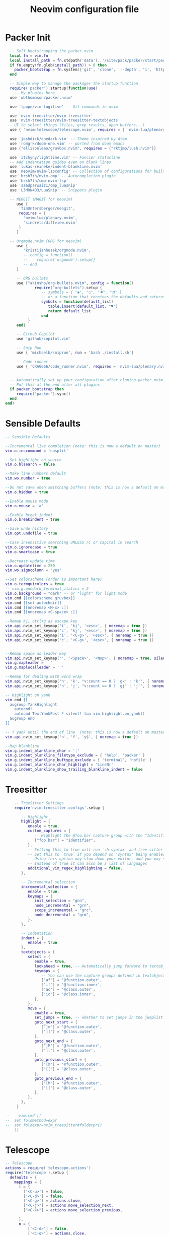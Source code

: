 #+Title: Neovim configuration file
#+PROPERTY: header-args:lua :tangle ~/dev/dotfiles/neovim/init.lua

* Packer Init
#+begin_src lua
    -- Self bootstrapping the packer.nvim 
    local fn = vim.fn
    local install_path = fn.stdpath('data')..'/site/pack/packer/start/packer.nvim'
    if fn.empty(fn.glob(install_path)) > 0 then
      packer_bootstrap = fn.system({'git', 'clone', '--depth', '1', 'https://github.com/wbthomason/packer.nvim', install_path})
    end
  
    -- Simple way to manage the packages the startup function
    require('packer').startup(function(use)
      -- My plugins here
    use 'wbthomason/packer.nvim'
  
    use 'tpope/vim-fugitive' -- Git commands in nvim
  
    use 'nvim-treesitter/nvim-treesitter'
    use 'nvim-treesitter/nvim-treesitter-textobjects'
   -- UI to select things (files, grep results, open buffers...)
    use { 'nvim-telescope/telescope.nvim', requires = { 'nvim-lua/plenary.nvim' } }
  
    use 'joshdick/onedark.vim' -- Theme inspired by Atom
    use 'romgrk/doom-one.vim' -- ported from doom emacs
    use {"ellisonleao/gruvbox.nvim", requires = {"rktjmp/lush.nvim"}}
  
    use 'itchyny/lightline.vim' -- Fancier statusline
    -- Add indentation guides even on blank lines
    use 'lukas-reineke/indent-blankline.nvim'
    use 'neovim/nvim-lspconfig' -- Collection of configurations for built-in LSP client
    use 'hrsh7th/nvim-cmp' -- Autocompletion plugin
    use 'hrsh7th/cmp-nvim-lsp'
    use 'saadparwaiz1/cmp_luasnip'
    use 'L3MON4D3/LuaSnip' -- Snippets plugin
  
    -- NEOGIT (MAGIT for neovim)
       use { 
        'TimUntersberger/neogit', 
        requires = { 
          'nvim-lua/plenary.nvim',
          'sindrets/diffview.nvim' 
        }
       }
  
    -- Orgmode.nvim (ORG for neovim)
       use {
          'kristijanhusak/orgmode.nvim',
          -- config = function()
          --    require('orgmode').setup{}
          -- end
       }
  
       -- ORG bullets
       use {"akinsho/org-bullets.nvim", config = function()
               require("org-bullets").setup {
                  -- symbols = { "◉", "○", "✸", "✿" }
                  -- or a function that receives the defaults and returns a list
                  symbols = function(default_list)
                     table.insert(default_list, "♥")
                     return default_list
                  end
            }
       end}
  
       -- Github Copilot
       use 'github/copilot.vim'
  
       -- Snip Run 
       use { 'michaelb/sniprun', run = 'bash ./install.sh'}
  
       -- Code runner
       use { 'CRAG666/code_runner.nvim', requires = 'nvim-lua/plenary.nvim' }

  
    -- Automatically set up your configuration after cloning packer.nvim
    -- Put this at the end after all plugins
    if packer_bootstrap then
       require('packer').sync()
    end
  end)
#+end_src

* Sensible Defaults
#+begin_src lua
  -- Sensible Defaults
  
  --Incremental live completion (note: this is now a default on master)
  vim.o.inccommand = 'nosplit'
  
  --Set highlight on search
  vim.o.hlsearch = false
  
  --Make line numbers default
  vim.wo.number = true
  
  --Do not save when switching buffers (note: this is now a default on master)
  vim.o.hidden = true
  
  --Enable mouse mode
  vim.o.mouse = 'a'
  
  --Enable break indent
  vim.o.breakindent = true
  
  --Save undo history
  vim.opt.undofile = true
  
  --Case insensitive searching UNLESS /C or capital in search
  vim.o.ignorecase = true
  vim.o.smartcase = true
  
  --Decrease update time
  vim.o.updatetime = 250
  vim.wo.signcolumn = 'yes'
  
  --Set colorscheme (order is important here)
  vim.o.termguicolors = true
  -- vim.g.onedark_terminal_italics = 2
  vim.o.background = "dark" -- or "light" for light mode
  vim.cmd [[colorscheme gruvbox]]
  vim.cmd [[set autochdir]]
  vim.cmd [[nnoremap <M-x> :]]
  vim.cmd [[nnoremap <C-space> :]]
  
  --Remap kj, ctrl+g as escape key
  vim.api.nvim_set_keymap('i', 'kj', '<esc>', { noremap = true })
  vim.api.nvim_set_keymap('c', 'kj', '<esc>', { noremap = true })
  vim.api.nvim_set_keymap('i', '<C-g>', '<esc>', { noremap = true })
  vim.api.nvim_set_keymap('c', '<C-g>', '<esc>', { noremap = true })
  
  
  --Remap space as leader key
  vim.api.nvim_set_keymap('', '<Space>', '<Nop>', { noremap = true, silent = true })
  vim.g.mapleader = ' '
  vim.g.maplocalleader = ' '
  
  --Remap for dealing with word wrap
  vim.api.nvim_set_keymap('n', 'k', "v:count == 0 ? 'gk' : 'k'", { noremap = true, expr = true, silent = true })
  vim.api.nvim_set_keymap('n', 'j', "v:count == 0 ? 'gj' : 'j'", { noremap = true, expr = true, silent = true })
  
  -- Highlight on yank
  vim.cmd [[
    augroup YankHighlight
      autocmd!
      autocmd TextYankPost * silent! lua vim.highlight.on_yank()
    augroup end
  ]]
  
  -- Y yank until the end of line  (note: this is now a default on master)
  vim.api.nvim_set_keymap('n', 'Y', 'y$', { noremap = true })
  
  --Map blankline
  vim.g.indent_blankline_char = '┊'
  vim.g.indent_blankline_filetype_exclude = { 'help', 'packer' }
  vim.g.indent_blankline_buftype_exclude = { 'terminal', 'nofile' }
  vim.g.indent_blankline_char_highlight = 'LineNr'
  vim.g.indent_blankline_show_trailing_blankline_indent = false
 #+end_src
 
* Treesitter
#+begin_src lua
    -- TreeSitter Settings
    require'nvim-treesitter.configs'.setup {
  
       -- Highlight
       highlight = {
          enable = true,
          custom_captures = {
             -- Highlight the @foo.bar capture group with the "Identifier" highlight group.
             ["foo.bar"] = "Identifier",
          },
          -- Setting this to true will run `:h syntax` and tree-sitter at the same time.
          -- Set this to `true` if you depend on 'syntax' being enabled (like for indentation).
          -- Using this option may slow down your editor, and you may see some duplicate highlights.
          -- Instead of true it can also be a list of languages
          additional_vim_regex_highlighting = false,
       },
  
       -- Incremental selection
       incremental_selection = {
          enable = true,
          keymaps = {
             init_selection = "gnn",
             node_incremental = "grn",
             scope_incremental = "grc",
             node_decremental = "grm",
          },
       },
  
       -- Indentation
       indent = {
          enable = true
       },
       textobjects = {
          select = {
             enable = true,
             lookahead = true, -- Automatically jump forward to textobj, similar to targets.vim
             keymaps = {
                -- You can use the capture groups defined in textobjects.scm
                ['af'] = '@function.outer',
                ['if'] = '@function.inner',
                ['ac'] = '@class.outer',
                ['ic'] = '@class.inner',
             },
          },
          move = {
             enable = true,
             set_jumps = true, -- whether to set jumps in the jumplist
             goto_next_start = {
                [']m'] = '@function.outer',
                [']]'] = '@class.outer',
             },
             goto_next_end = {
                [']M'] = '@function.outer',
                [']['] = '@class.outer',
             },
             goto_previous_start = {
                ['[m'] = '@function.outer',
                ['[['] = '@class.outer',
             },
             goto_previous_end = {
                ['[M'] = '@function.outer',
                ['[]'] = '@class.outer',
             },
          },
       },
     }
  
--    vim.cmd [[
--  set foldmethod=expr
--  set foldexpr=nvim_treesitter#foldexpr()
 -- ]]
#+end_src

* Telescope
#+begin_src lua
  -- Telescope
  actions = require('telescope.actions')
  require('telescope').setup {
    defaults = {
      mappings = {
        i = {
          ['<C-u>'] = false,
          ['<C-d>'] = false,
          ['<C-g>'] = actions.close,
          ["<C-j>"] = actions.move_selection_next,
          ["<C-k>"] = actions.move_selection_previous,
  
        },
        n = {
            ['<C-d>'] = false,
            ['<C-g>'] = actions.close,
          },
  
      },
    },
  }
  --Add leader shortcuts
  vim.api.nvim_set_keymap('n', '<leader><space>', [[<cmd>lua require('telescope.builtin').buffers()<CR>]], { noremap = true, silent = true })
  vim.api.nvim_set_keymap('n', '<leader>pF', [[<cmd>lua require('telescope.builtin').find_files({cwd='~/', previewer = false})<CR>]], { noremap = true, silent = true })
  vim.api.nvim_set_keymap('n', '<leader>pf', [[<cmd>lua require('telescope.builtin').find_files({previewer = false})<CR>]], { noremap = true, silent = true })
  vim.api.nvim_set_keymap('n', '<leader>sb', [[<cmd>lua require('telescope.builtin').current_buffer_fuzzy_find()<CR>]], { noremap = true, silent = true })
  vim.api.nvim_set_keymap('n', '<leader>sh', [[<cmd>lua require('telescope.builtin').help_tags()<CR>]], { noremap = true, silent = true })
  vim.api.nvim_set_keymap('n', '<leader>st', [[<cmd>lua require('telescope.builtin').tags()<CR>]], { noremap = true, silent = true })
  vim.api.nvim_set_keymap('n', '<leader>sd', [[<cmd>lua require('telescope.builtin').grep_string()<CR>]], { noremap = true, silent = true })
  vim.api.nvim_set_keymap('n', '<leader>sp', [[<cmd>lua require('telescope.builtin').live_grep()<CR>]], { noremap = true, silent = true })
  vim.api.nvim_set_keymap('n', '<leader>so', [[<cmd>lua require('telescope.builtin').tags{ only_current_buffer = true }<CR>]], { noremap = true, silent = true })
  vim.api.nvim_set_keymap('n', '<leader>?', [[<cmd>lua require('telescope.builtin').oldfiles()<CR>]], { noremap = true, silent = true })
 #+end_src

* Neovim LSP 
#+begin_src lua
-- LSP settings
local nvim_lsp = require 'lspconfig'
local on_attach = function(_, bufnr)
  vim.api.nvim_buf_set_option(bufnr, 'omnifunc', 'v:lua.vim.lsp.omnifunc')

  local opts = { noremap = true, silent = true }
  vim.api.nvim_buf_set_keymap(bufnr, 'n', 'gD', '<cmd>lua vim.lsp.buf.declaration()<CR>', opts)
  vim.api.nvim_buf_set_keymap(bufnr, 'n', 'gd', '<cmd>lua vim.lsp.buf.definition()<CR>', opts)
  vim.api.nvim_buf_set_keymap(bufnr, 'n', 'K', '<cmd>lua vim.lsp.buf.hover()<CR>', opts)
  vim.api.nvim_buf_set_keymap(bufnr, 'n', 'gi', '<cmd>lua vim.lsp.buf.implementation()<CR>', opts)
  vim.api.nvim_buf_set_keymap(bufnr, 'n', '<C-k>', '<cmd>lua vim.lsp.buf.signature_help()<CR>', opts)
  vim.api.nvim_buf_set_keymap(bufnr, 'n', '<leader>wa', '<cmd>lua vim.lsp.buf.add_workspace_folder()<CR>', opts)
  vim.api.nvim_buf_set_keymap(bufnr, 'n', '<leader>wr', '<cmd>lua vim.lsp.buf.remove_workspace_folder()<CR>', opts)
  vim.api.nvim_buf_set_keymap(bufnr, 'n', '<leader>wl', '<cmd>lua print(vim.inspect(vim.lsp.buf.list_workspace_folders()))<CR>', opts)
  vim.api.nvim_buf_set_keymap(bufnr, 'n', '<leader>D', '<cmd>lua vim.lsp.buf.type_definition()<CR>', opts)
  vim.api.nvim_buf_set_keymap(bufnr, 'n', '<leader>rn', '<cmd>lua vim.lsp.buf.rename()<CR>', opts)
  vim.api.nvim_buf_set_keymap(bufnr, 'n', 'gr', '<cmd>lua vim.lsp.buf.references()<CR>', opts)
  vim.api.nvim_buf_set_keymap(bufnr, 'n', '<leader>ca', '<cmd>lua vim.lsp.buf.code_action()<CR>', opts)
  -- vim.api.nvim_buf_set_keymap(bufnr, 'v', '<leader>ca', '<cmd>lua vim.lsp.buf.range_code_action()<CR>', opts)
  vim.api.nvim_buf_set_keymap(bufnr, 'n', '<leader>e', '<cmd>lua vim.lsp.diagnostic.show_line_diagnostics()<CR>', opts)
  vim.api.nvim_buf_set_keymap(bufnr, 'n', '[d', '<cmd>lua vim.lsp.diagnostic.goto_prev()<CR>', opts)
  vim.api.nvim_buf_set_keymap(bufnr, 'n', ']d', '<cmd>lua vim.lsp.diagnostic.goto_next()<CR>', opts)
  vim.api.nvim_buf_set_keymap(bufnr, 'n', '<leader>q', '<cmd>lua vim.lsp.diagnostic.set_loclist()<CR>', opts)
  vim.api.nvim_buf_set_keymap(bufnr, 'n', '<leader>so', [[<cmd>lua require('telescope.builtin').lsp_document_symbols()<CR>]], opts)
  vim.cmd [[ command! Format execute 'lua vim.lsp.buf.formatting()' ]]
end

-- nvim-cmp supports additional completion capabilities
local capabilities = vim.lsp.protocol.make_client_capabilities()
capabilities = require('cmp_nvim_lsp').update_capabilities(capabilities)

-- Enable the following language servers
local servers = { 'clangd', 'rust_analyzer', 'pyright', 'tsserver' }
for _, lsp in ipairs(servers) do
  nvim_lsp[lsp].setup {
    on_attach = on_attach,
    capabilities = capabilities,
  }
end
 #+end_src
 
* StatusLine
#+begin_src lua
--Set statusbar
vim.g.lightline = {
  colorscheme = 'onedark',
  active = { left = { { 'mode', 'paste' }, { 'gitbranch', 'readonly', 'filename', 'modified' } } },
  component_function = { gitbranch = 'fugitive#head' },
}
#+end_src

* CodeRunner
#+begin_src lua
  require('code_runner').setup {
    term = {
      position = "belowright",
      size = 4
    },
    filetype_path = "/home/pykancha/.config/nvim/code_runner.json",
    project_path = "/home/pykancha/.config/nvim/projects.json",
    -- project = {
    -- ["~/dev/manim/manim/mathgaps"] = {
    --     name = "Manim Mathgaps",
    --     description = "Build manim images",
    --     file = file,
    --     command = "poetry run python -m manim -qk"
    -- },
    -- ["~/cpp/example"] = {
    --     name = "ExapleCpp"
    --     description = "Project with make file",
    --     command = "make buid & cd buid/ & ./compiled_file"
    -- }
     -- }
  }
  
    vim.api.nvim_set_keymap('n', '<leader>r', ':RunCode<CR>', { noremap = true, silent = false })
    vim.api.nvim_set_keymap('n', '<leader>rf', ':RunFile<CR>', { noremap = true, silent = false })
    vim.api.nvim_set_keymap('n', '<leader>rp', ':RunProject<CR>', { noremap = true, silent = false })
  
    vim.api.nvim_set_keymap('n', '<leader>crf', ':CRFiletype<CR>', { noremap = true, silent = false })
    vim.api.nvim_set_keymap('n', '<leader>crp', ':CRProjects<CR>', { noremap = true, silent = false })
  
  
#+end_src

* Languages
** Python
*** Pyright
#+begin_src lua
  local configs = require('lspconfig/configs')
  local util = require('lspconfig/util')
  
  local path = util.path
  
  local function get_python_path(workspace)
    -- Use activated virtualenv.
    if vim.env.VIRTUAL_ENV then
      return path.join(vim.env.VIRTUAL_ENV, 'bin', 'python')
    end
  
    --[=====[
    -- Find and use virtualenv via poetry in workspace directory.
    local match = vim.fn.glob(path.join(workspace, 'poetry.lock'))
    if match ~= '' then
       local venv = vim.fn.trim(vim.fn.system('poetry env info -p'))
       return path.join(venv, 'bin', 'python')
    end 
    --]=====]
  
    -- Find and use virtualenv in workspace directory.
    for _, pattern in ipairs({'*', '.*'}) do
      local match = vim.fn.glob(path.join(workspace, pattern, 'pyvenv.cfg'))
      if match ~= '' then
        return path.join(path.dirname(match), 'bin', 'python')
      end
    end
  
    -- Fallback to system Python.
    return exepath('python3') or exepath('python') or 'python'
  end
  
  require'lspconfig'.pyright.setup{
     on_attach=on_attach,
     capabilities=capabilities,
     cmd = { "pyright-langserver", "--stdio" },
    before_init = function(_, config)
      config.settings.python.pythonPath = get_python_path(config.root_dir)
    end,
      filetypes = { "python" },
      settings = {
        python = {
          analysis = {
            autoSearchPaths = true,
            diagnosticMode = "workspace",
            useLibraryCodeForTypes = true
          }
        }
      },
      single_file_support = true
  }
#+end_src

* NeoGIt
#+begin_src lua
    vim.api.nvim_set_keymap('n', '<leader>g', [[<cmd>lua require('neogit').open()<CR>]], { noremap = true, silent = true })
  local neogit = require("neogit")
  
  neogit.setup {
    disable_signs = false,
    disable_hint = false,
    disable_context_highlighting = false,
    disable_commit_confirmation = false,
    auto_refresh = true,
    disable_builtin_notifications = false,
    commit_popup = {
        kind = "split",
    },
    -- Change the default way of opening neogit
    kind = "tab",
    -- customize displayed signs
    signs = {
      -- { CLOSED, OPENED }
      section = { ">", "v" },
      item = { ">", "v" },
      hunk = { "", "" },
    },
    integrations = {
      -- Neogit only provides inline diffs. If you want a more traditional way to look at diffs, you can use `sindrets/diffview.nvim`.
      -- The diffview integration enables the diff popup, which is a wrapper around `sindrets/diffview.nvim`.
      --
      -- Requires you to have `sindrets/diffview.nvim` installed.
      -- use { 
      --   'TimUntersberger/neogit', 
      --   requires = { 
      --     'nvim-lua/plenary.nvim',
      --     'sindrets/diffview.nvim' 
      --   }
      -- }
      --
      diffview = false  
    },
    -- Setting any section to `false` will make the section not render at all
    sections = {
      untracked = {
        folded = false
      },
      unstaged = {
        folded = false
      },
      staged = {
        folded = false
      },
      stashes = {
        folded = true
      },
      unpulled = {
        folded = true
      },
      unmerged = {
        folded = false
      },
      recent = {
        folded = true
      },
    },
    -- override/add mappings
    mappings = {
      -- modify status buffer mappings
      status = {
        -- Adds a mapping with "B" as key that does the "BranchPopup" command
        ["B"] = "BranchPopup",
        -- Removes the default mapping of "s"
        ["s"] = "",
      }
    }
  }
  
#+end_src

* OrgMode Nvim
#+begin_src lua
  --[=====[
  -- init.lua
  
  local parser_config = require "nvim-treesitter.parsers".get_parser_configs()
  parser_config.org = {
    install_info = {
      url = 'https://github.com/milisims/tree-sitter-org',
      revision = 'main',
      files = {'src/parser.c', 'src/scanner.cc'},
    },
    filetype = 'org',
  }
  
  require'nvim-treesitter.configs'.setup {
    -- If TS highlights are not enabled at all, or disabled via `disable` prop, highlighting will fallback to default Vim syntax highlighting
    highlight = {
      enable = false,
      disable = {'org'}, -- Remove this to use TS highlighter for some of the highlights (Experimental)
      additional_vim_regex_highlighting = {'org'}, -- Required since TS highlighter doesn't support all syntax features (conceal)
    },
    ensure_installed = {'org'}, -- Or run :TSUpdate org
  }
  
  require('orgmode').setup({
  --  org_agenda_files = {'~/dev/personal/org/*', '~/my-orgs/**/*'},
    org_default_notes_file = '~/dev/personal/org/*',
  })
  --]=====]
#+end_src

* Example Custom Server
#+begin_src lua
  --[=====[ 
     -- Example custom server
     local sumneko_root_path = vim.fn.getenv 'HOME' .. '/.local/bin/sumneko_lua' -- Change to your sumneko root installation
     local sumneko_binary = sumneko_root_path .. '/bin/Linux/lua-language-server'
  
     -- Make runtime files discoverable to the server
     local runtime_path = vim.split(package.path, ';')
     table.insert(runtime_path, 'lua/?.lua')
     table.insert(runtime_path, 'lua/?/init.lua')
  
     require('lspconfig').sumneko_lua.setup {
     cmd = { sumneko_binary, '-E', sumneko_root_path .. '/main.lua' },
     on_attach = on_attach,
    capabilities = capabilities,
     settings = {
      Lua = {
        runtime = {
          -- Tell the language server which version of Lua you're using (most likely LuaJIT in the case of Neovim)
          version = 'LuaJIT',
          -- Setup your lua path
          path = runtime_path,
        },
        diagnostics = {
          -- Get the language server to recognize the `vim` global
          globals = { 'vim' },
        },
        workspace = {
          -- Make the server aware of Neovim runtime files
          library = vim.api.nvim_get_runtime_file('', true),
        },
        -- Do not send telemetry data containing a randomized but unique identifier
        telemetry = {
          enable = false,
        },
      },
    },
  }
  --]=====] 
 #+end_src
 
* NVIM-CMP/luasnip 
#+begin_src lua
  --[=====[
  -- Set completeopt to have a better completion experience
  vim.o.completeopt = 'menuone,noselect'
  
  -- luasnip setup
  local luasnip = require 'luasnip'
  
  -- nvim-cmp setup
  local cmp = require 'cmp'
  cmp.setup {
    snippet = {
      expand = function(args)
        luasnip.lsp_expand(args.body)
      end,
    },
    mapping = {
      ['<C-p>'] = cmp.mapping.select_prev_item(),
      ['<C-n>'] = cmp.mapping.select_next_item(),
      ['<C-k>'] = cmp.mapping.select_prev_item(),
      ['<C-j>'] = cmp.mapping.select_next_item(),
      ['<C-d>'] = cmp.mapping.scroll_docs(-4),
      ['<C-f>'] = cmp.mapping.scroll_docs(4),
      ['<C-Space>'] = cmp.mapping.complete(),
      ['<C-e>'] = cmp.mapping.close(),
      ['<CR>'] = cmp.mapping.confirm {
        behavior = cmp.ConfirmBehavior.Replace,
        select = true,
      },
      ['<Tab>'] = function(fallback)
        if cmp.visible() then
          cmp.select_next_item()
        elseif luasnip.expand_or_jumpable() then
          luasnip.expand_or_jump()
        else
          fallback()
        end
      end,
      ['<S-Tab>'] = function(fallback)
        if cmp.visible() then
          cmp.select_prev_item()
        elseif luasnip.jumpable(-1) then
          luasnip.jump(-1)
        else
          fallback()
        end
      end,
    },
    sources = {
      { name = 'nvim_lsp' },
      { name = 'luasnip' },
      { name = 'orgmode' },
    },
  }
  --]=====]
 #+end_src

